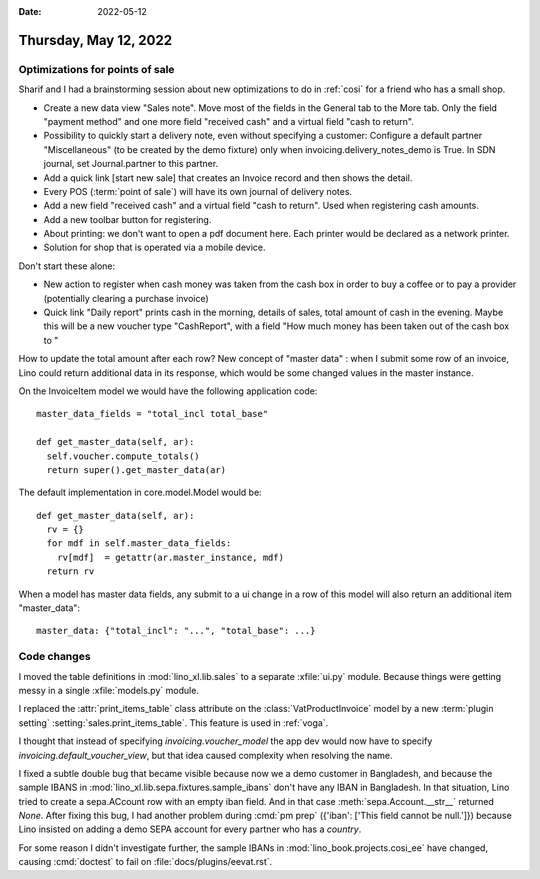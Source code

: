 :date: 2022-05-12

======================
Thursday, May 12, 2022
======================

Optimizations for points of sale
================================

Sharif and I had a brainstorming session about new optimizations to do in
:ref:`cosi` for a friend who has a small shop.

- Create a new data view "Sales note".
  Move most of the fields in the General tab to the More tab.
  Only the field "payment method" and one more field "received cash" and a virtual field "cash to return".

- Possibility to quickly start a delivery note, even without specifying a
  customer:
  Configure a default partner "Miscellaneous" (to be created by the demo fixture) only when invoicing.delivery_notes_demo is True.
  In SDN journal, set Journal.partner to this partner.

- Add a quick link [start new sale] that creates an Invoice record and then shows the detail.

- Every POS (:term:`point of sale`) will have its own journal of delivery notes.

- Add a new field "received cash" and a virtual field "cash to return". Used
  when registering cash amounts.

- Add a new toolbar button for registering.

- About printing: we don't want to open a pdf document here. Each printer would
  be declared as a network printer.

- Solution for shop that is operated via a mobile device.

Don't start these alone:

- New action to register when cash money was taken from the cash box in order to
  buy a coffee or to pay a provider (potentially clearing a purchase invoice)

- Quick link "Daily report" prints cash in the morning, details of sales, total
  amount of cash in the evening. Maybe this will be a new voucher type
  "CashReport", with a field "How much money has been taken out of the cash box
  to "


How to update the total amount after each row? New concept of "master data" :
when I submit some row of an invoice, Lino could return additional data in its
response, which would be some changed values in the master instance.

On the InvoiceItem model we would have the following application code::

    master_data_fields = "total_incl total_base"

    def get_master_data(self, ar):
      self.voucher.compute_totals()
      return super().get_master_data(ar)

The default implementation in core.model.Model would be::

    def get_master_data(self, ar):
      rv = {}
      for mdf in self.master_data_fields:
        rv[mdf]  = getattr(ar.master_instance, mdf)
      return rv

When a model has master data fields, any submit to a ui change in a row of this
model will also return an additional item "master_data"::

    master_data: {"total_incl": "...", "total_base": ...}


Code changes
============

I moved the table definitions in :mod:`lino_xl.lib.sales` to a separate
:xfile:`ui.py` module. Because things were getting messy in a single
:xfile:`models.py` module.

I replaced the :attr:`print_items_table` class attribute on the
:class:`VatProductInvoice` model by a new :term:`plugin setting`
:setting:`sales.print_items_table`.
This feature is used in :ref:`voga`.

I thought that instead of specifying `invoicing.voucher_model` the app dev would
now have to specify `invoicing.default_voucher_view`, but that idea caused
complexity when resolving the name.

I fixed a subtle double bug that became visible because now we a demo customer
in Bangladesh, and because the sample IBANS in
:mod:`lino_xl.lib.sepa.fixtures.sample_ibans` don't have any IBAN in Bangladesh.
In that situation, Lino tried to create a sepa.ACcount row with an empty iban
field. And in that case :meth:`sepa.Account.__str__` returned `None`. After
fixing this bug, I had another problem during :cmd:`pm prep`  ({'iban': ['This
field cannot be null.']}) because Lino insisted on adding a demo SEPA account
for every partner who has a `country`.

For some reason I didn't investigate further,
the sample IBANs in :mod:`lino_book.projects.cosi_ee` have changed, causing
:cmd:`doctest` to fail on :file:`docs/plugins/eevat.rst`.
